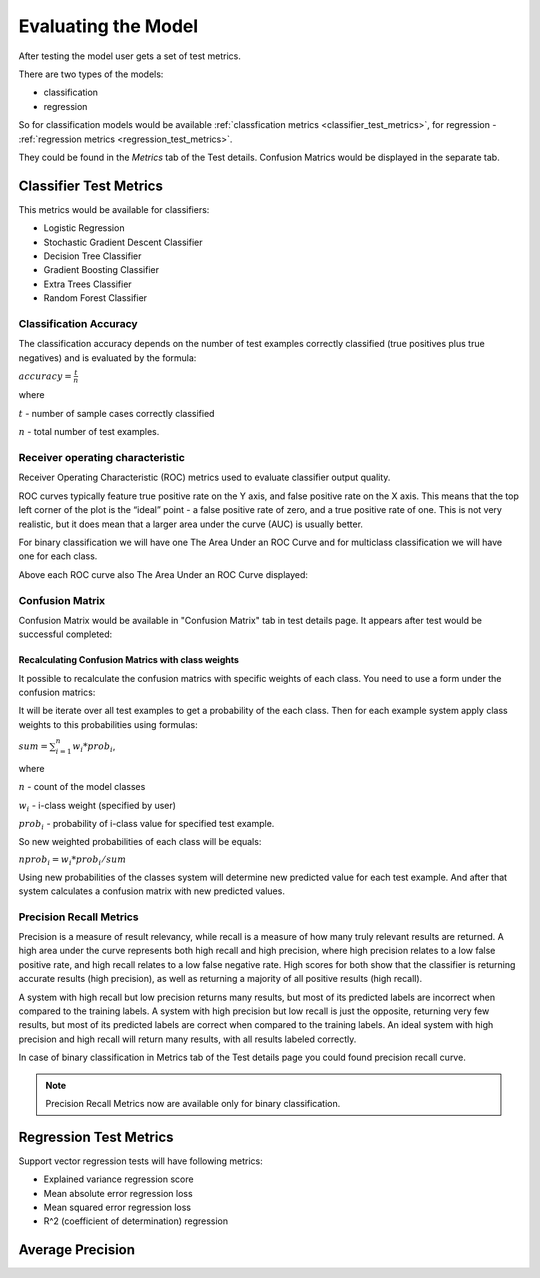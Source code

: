 .. _test_metrics:

====================
Evaluating the Model
====================

After testing the model user gets a set of test metrics.

There are two types of the models:

* classification
* regression

So for classification models would be available :ref:`classfication metrics <classifier_test_metrics>`, for regression - :ref:`regression metrics <regression_test_metrics>`.

They could be found in the `Metrics` tab of the Test details. Confusion Matrics would be displayed in the separate tab.

.. _classifier_test_metrics:

Classifier Test Metrics
=======================

This metrics would be available for classifiers:

* Logistic Regression
* Stochastic Gradient Descent Classifier
* Decision Tree Classifier
* Gradient Boosting Classifier
* Extra Trees Classifier
* Random Forest Classifier

Classification Accuracy
-----------------------

The classification accuracy depends on the number of test examples correctly classified (true positives plus true negatives) and is evaluated by the formula:

:math:`accuracy = \frac{t}{n}`

where

:math:`t` - number of sample cases correctly classified

:math:`n` - total number of test examples.

Receiver operating characteristic
---------------------------------

Receiver Operating Characteristic (ROC) metrics used to evaluate classifier output quality.

ROC curves typically feature true positive rate on the Y axis, and false positive rate on the X axis. This means that the top left corner of the plot is the “ideal” point - a false positive rate of zero, and a true positive rate of one. This is not very realistic, but it does mean that a larger area under the curve (AUC) is usually better.

For binary classification we will have one 
The Area Under an ROC Curve and for multiclass classification we will have one for each class.

Above each ROC curve also The Area Under an ROC Curve displayed:

.. image:: ./_static/tests/roc.png

Confusion Matrix
----------------

Confusion Matrix would be available in "Confusion Matrix" tab in test details page. It appears after test would be successful completed:

.. image:: ./_static/tests/confusion_matrix.png

Recalculating Confusion Matrics with class weights
~~~~~~~~~~~~~~~~~~~~~~~~~~~~~~~~~~~~~~~~~~~~~~~~~~

It possible to recalculate the confusion matrics with specific weights of each class. You need to use a form under the confusion matrics:

.. image:: ./_static/tests/recalc-matrix.png

It will be iterate over all test examples to get a probability of the each class. Then for each example system apply class weights to this probabilities using formulas:

:math:`sum = \sum_{i=1}^{n} w_{i} * prob_{i}`,

where

:math:`n` - count of the model classes

:math:`w_{i}` - i-class weight (specified by user)

:math:`prob_{i}` - probability of i-class value for specified test example.

So new weighted probabilities of each class will be equals:

:math:`nprob_{i} = w_{i} * prob_{i} / sum`

Using new probabilities of the classes system will determine new predicted value for each test example. And after that system calculates a confusion matrix with new predicted values.

Precision Recall Metrics
------------------------

Precision is a measure of result relevancy, while recall is a measure of how many truly relevant results are returned. A high area under the curve represents both high recall and high precision, where high precision relates to a low false positive rate, and high recall relates to a low false negative rate. High scores for both show that the classifier is returning accurate results (high precision), as well as returning a majority of all positive results (high recall).

A system with high recall but low precision returns many results, but most of its predicted labels are incorrect when compared to the training labels. A system with high precision but low recall is just the opposite, returning very few results, but most of its predicted labels are correct when compared to the training labels. An ideal system with high precision and high recall will return many results, with all results labeled correctly.

In case of binary classification in Metrics tab of the Test details page you could found precision recall curve.

.. note::

	Precision Recall Metrics now are available only for binary classification.


.. _regression_test_metrics:

Regression Test Metrics
=======================

Support vector regression tests will have following metrics:

* Explained variance regression score
* Mean absolute error regression loss
* Mean squared error regression loss
* R^2 (coefficient of determination) regression

Average Precision
=================
